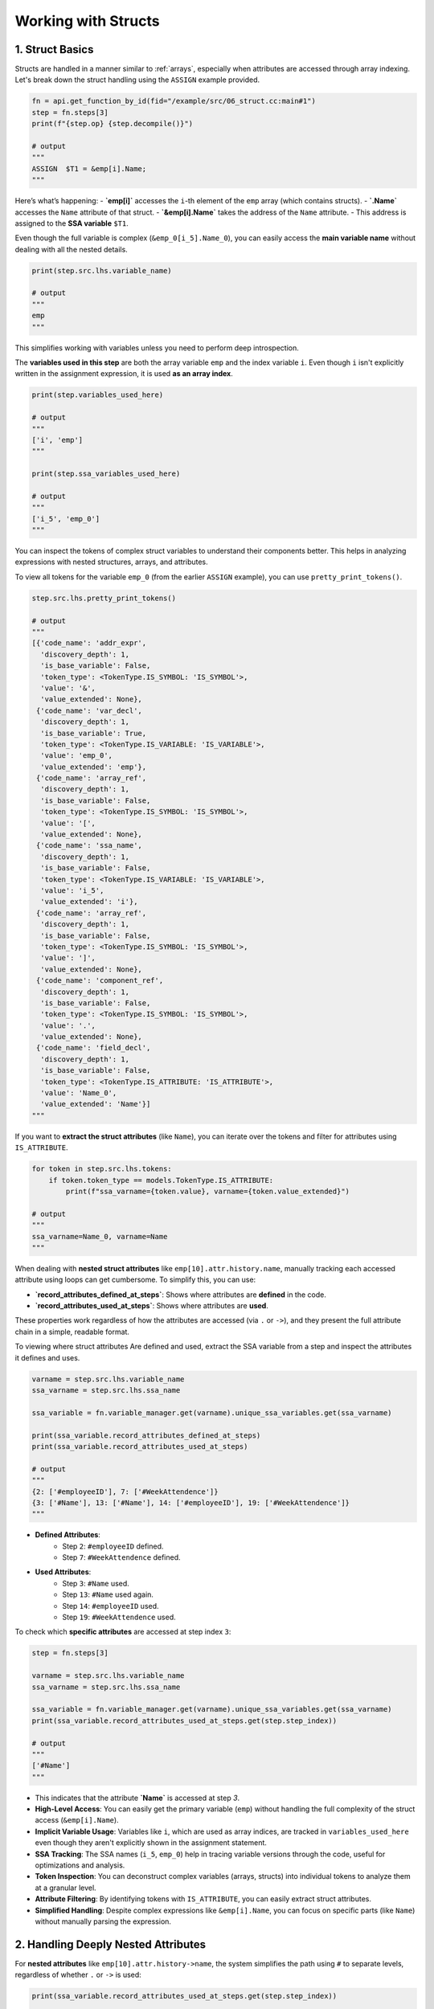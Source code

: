 .. _structs:

Working with Structs
====================

1. Struct Basics
----------------

Structs are handled in a manner similar to :ref:`arrays`, especially when attributes are accessed through array indexing. Let's break down the struct handling using the ``ASSIGN`` example provided.

.. code-block:: python

	fn = api.get_function_by_id(fid="/example/src/06_struct.cc:main#1")
	step = fn.steps[3]
	print(f"{step.op} {step.decompile()}")

	# output
	"""
	ASSIGN 	$T1 = &emp[i].Name;
	"""

Here’s what’s happening:
- **`emp[i]`** accesses the ``i``-th element of the ``emp`` array (which contains structs).
- **`.Name`** accesses the ``Name`` attribute of that struct.
- **`&emp[i].Name`** takes the address of the ``Name`` attribute.
- This address is assigned to the **SSA variable** ``$T1``.

Even though the full variable is complex (``&emp_0[i_5].Name_0``), you can easily access the **main variable name** without dealing with all the nested details.

.. code-block:: python

	print(step.src.lhs.variable_name)

	# output
	"""
	emp
	"""

This simplifies working with variables unless you need to perform deep introspection.

The **variables used in this step** are both the array variable ``emp`` and the index variable ``i``. Even though ``i`` isn't explicitly written in the assignment expression, it is used **as an array index**.

.. code-block:: python

	print(step.variables_used_here)

	# output
	"""
	['i', 'emp']
	"""

	print(step.ssa_variables_used_here)

	# output
	"""
	['i_5', 'emp_0']
	"""

You can inspect the tokens of complex struct variables to understand their components better. This helps in analyzing expressions with nested structures, arrays, and attributes.

To view all tokens for the variable ``emp_0`` (from the earlier ``ASSIGN`` example), you can use ``pretty_print_tokens()``.

.. code-block:: python

	step.src.lhs.pretty_print_tokens()

	# output
	"""
	[{'code_name': 'addr_expr',
	  'discovery_depth': 1,
	  'is_base_variable': False,
	  'token_type': <TokenType.IS_SYMBOL: 'IS_SYMBOL'>,
	  'value': '&',
	  'value_extended': None},
	 {'code_name': 'var_decl',
	  'discovery_depth': 1,
	  'is_base_variable': True,
	  'token_type': <TokenType.IS_VARIABLE: 'IS_VARIABLE'>,
	  'value': 'emp_0',
	  'value_extended': 'emp'},
	 {'code_name': 'array_ref',
	  'discovery_depth': 1,
	  'is_base_variable': False,
	  'token_type': <TokenType.IS_SYMBOL: 'IS_SYMBOL'>,
	  'value': '[',
	  'value_extended': None},
	 {'code_name': 'ssa_name',
	  'discovery_depth': 1,
	  'is_base_variable': False,
	  'token_type': <TokenType.IS_VARIABLE: 'IS_VARIABLE'>,
	  'value': 'i_5',
	  'value_extended': 'i'},
	 {'code_name': 'array_ref',
	  'discovery_depth': 1,
	  'is_base_variable': False,
	  'token_type': <TokenType.IS_SYMBOL: 'IS_SYMBOL'>,
	  'value': ']',
	  'value_extended': None},
	 {'code_name': 'component_ref',
	  'discovery_depth': 1,
	  'is_base_variable': False,
	  'token_type': <TokenType.IS_SYMBOL: 'IS_SYMBOL'>,
	  'value': '.',
	  'value_extended': None},
	 {'code_name': 'field_decl',
	  'discovery_depth': 1,
	  'is_base_variable': False,
	  'token_type': <TokenType.IS_ATTRIBUTE: 'IS_ATTRIBUTE'>,
	  'value': 'Name_0',
	  'value_extended': 'Name'}]
	"""

If you want to **extract the struct attributes** (like ``Name``), you can iterate over the tokens and filter for attributes using ``IS_ATTRIBUTE``.

.. code-block:: python

	for token in step.src.lhs.tokens:
	    if token.token_type == models.TokenType.IS_ATTRIBUTE:
	        print(f"ssa_varname={token.value}, varname={token.value_extended}")

	# output
	"""
	ssa_varname=Name_0, varname=Name
	"""

When dealing with **nested struct attributes** like ``emp[10].attr.history.name``, manually tracking each accessed attribute using loops can get cumbersome. To simplify this, you can use:

- **`record_attributes_defined_at_steps`**: Shows where attributes are **defined** in the code.
- **`record_attributes_used_at_steps`**: Shows where attributes are **used**.

These properties work regardless of how the attributes are accessed (via ``.`` or ``->``), and they present the full attribute chain in a simple, readable format.

To viewing where struct attributes Are defined and used, extract the SSA variable from a step and inspect the attributes it defines and uses.

.. code-block:: python

	varname = step.src.lhs.variable_name
	ssa_varname = step.src.lhs.ssa_name

	ssa_variable = fn.variable_manager.get(varname).unique_ssa_variables.get(ssa_varname)

	print(ssa_variable.record_attributes_defined_at_steps)
	print(ssa_variable.record_attributes_used_at_steps)

	# output
	"""
	{2: ['#employeeID'], 7: ['#WeekAttendence']}
	{3: ['#Name'], 13: ['#Name'], 14: ['#employeeID'], 19: ['#WeekAttendence']}
	"""

- **Defined Attributes**:
	- Step ``2``: ``#employeeID`` defined.
	- Step ``7``: ``#WeekAttendence`` defined.
- **Used Attributes**:
  	- Step ``3``: ``#Name`` used.
  	- Step ``13``: ``#Name`` used again.
  	- Step ``14``: ``#employeeID`` used.
  	- Step ``19``: ``#WeekAttendence`` used.


To check which **specific attributes** are accessed at step index ``3``:

.. code-block:: python

	step = fn.steps[3]

	varname = step.src.lhs.variable_name
	ssa_varname = step.src.lhs.ssa_name

	ssa_variable = fn.variable_manager.get(varname).unique_ssa_variables.get(ssa_varname)
	print(ssa_variable.record_attributes_used_at_steps.get(step.step_index))

	# output
	"""
	['#Name']
	"""

- This indicates that the attribute **`Name`** is accessed at step `3`.

- **High-Level Access**: You can easily get the primary variable (``emp``) without handling the full complexity of the struct access (``&emp[i].Name``).
- **Implicit Variable Usage**: Variables like ``i``, which are used as array indices, are tracked in ``variables_used_here`` even though they aren't explicitly shown in the assignment statement.
- **SSA Tracking**: The SSA names (``i_5``, ``emp_0``) help in tracing variable versions through the code, useful for optimizations and analysis.
- **Token Inspection**: You can deconstruct complex variables (arrays, structs) into individual tokens to analyze them at a granular level.
- **Attribute Filtering**: By identifying tokens with ``IS_ATTRIBUTE``, you can easily extract struct attributes.
- **Simplified Handling**: Despite complex expressions like ``&emp[i].Name``, you can focus on specific parts (like ``Name``) without manually parsing the expression.

2. Handling Deeply Nested Attributes
------------------------------------

For **nested attributes** like ``emp[10].attr.history->name``, the system simplifies the path using ``#`` to separate levels, regardless of whether ``.`` or ``->`` is used:

.. code-block:: python

	print(ssa_variable.record_attributes_used_at_steps.get(step.step_index))

	# output
	"""
	['#attr#history#name']
	"""

This shows the full chain of attribute access:
- ``emp[10].attr.history.name`` → ``#attr#history#name``

- **Simplified Attribute Tracking**: No need for complex loops to track nested attributes; use ``record_attributes_used_at_steps`` and ``record_attributes_defined_at_steps``.
- **Uniform Notation**: Whether attributes are accessed via ``.`` or ``->``, the output format remains consistent using ``#`` separators.
- **Detailed Step Insight**: Easily find where specific struct attributes are used or defined within function steps.

This approach is powerful for code analysis, especially when dealing with complex data structures like nested structs!

